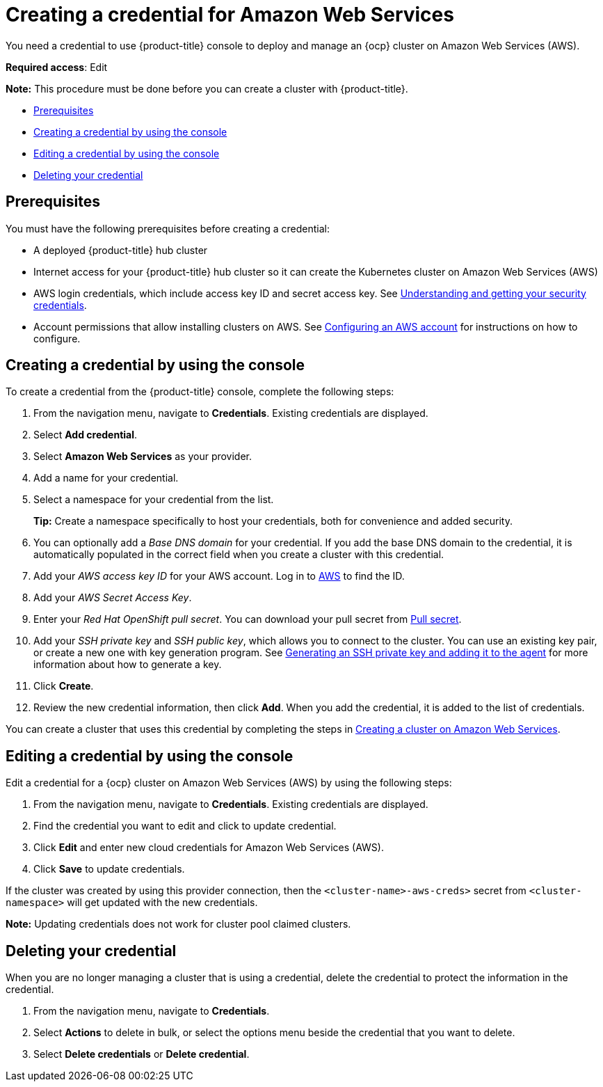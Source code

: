 [#creating-a-credential-for-amazon-web-services]
= Creating a credential for Amazon Web Services

You need a credential to use {product-title} console to deploy and manage an {ocp} cluster on Amazon Web Services (AWS).

**Required access**: Edit

*Note:* This procedure must be done before you can create a cluster with {product-title}.

* <<aws_cred_prereqs,Prerequisites>>
* <<aws_cred_create,Creating a credential by using the console>>
* <<aws_cred_edit,Editing a credential by using the console>>
* <<aws_cred_delete,Deleting your credential>>

[#aws_cred_prereqs]
== Prerequisites

You must have the following prerequisites before creating a credential:

* A deployed {product-title} hub cluster
* Internet access for your {product-title} hub cluster so it can create the Kubernetes cluster on Amazon Web Services (AWS)
* AWS login credentials, which include access key ID and secret access key.
See https://docs.aws.amazon.com/general/latest/gr/aws-sec-cred-types.html[Understanding and getting your security credentials].
* Account permissions that allow installing clusters on AWS.
See https://docs.openshift.com/container-platform/4.8/installing/installing_aws/installing-aws-account.html[Configuring an AWS account] for instructions on how to configure.

[#aws_cred_create]
== Creating a credential by using the console

To create a credential from the {product-title} console, complete the following steps:

. From the navigation menu, navigate to *Credentials*. Existing credentials are displayed.

. Select *Add credential*.
. Select *Amazon Web Services* as your provider.
. Add a name for your credential.
. Select a namespace for your credential from the list.
+
*Tip:* Create a namespace specifically to host your credentials, both for convenience and added security.

. You can optionally add a _Base DNS domain_ for your credential. If you add the base DNS domain to the credential, it is automatically populated in the correct field when you create a cluster with this credential.
. Add your _AWS access key ID_ for your AWS account.
Log in to https://console.aws.amazon.com/iam/home#/security_credentials[AWS] to find the ID.
. Add your _AWS Secret Access Key_.
. Enter your _Red Hat OpenShift pull secret_.
You can download your pull secret from https://cloud.redhat.com/openshift/install/pull-secret[Pull secret].
. Add your _SSH private key_ and _SSH public key_, which allows you to connect to the cluster.
You can use an existing key pair, or create a new one with key generation program.
See https://docs.openshift.com/container-platform/4.8/installing/installing_aws/installing-aws-default.html#ssh-agent-using_installing-aws-default[Generating an SSH private key and adding it to the agent] for more information about how to generate a key.
. Click *Create*.
. Review the new credential information, then click *Add*. When you add the credential, it is added to the list of credentials.

You can create a cluster that uses this credential by completing the steps in link:../clusters/create_ocp_aws.adoc#creating-a-cluster-on-amazon-web-services[Creating a cluster on Amazon Web Services].

[#aws_cred_edit]
== Editing a credential by using the console

Edit a credential for a {ocp} cluster on Amazon Web Services (AWS) by using the following steps:

. From the navigation menu, navigate to *Credentials*. Existing credentials are displayed.
. Find the credential you want to edit and click to update credential.
. Click *Edit* and enter new cloud credentials for Amazon Web Services (AWS).
. Click *Save* to update credentials.

If the cluster was created by using this provider connection, then the `<cluster-name>-aws-creds>` secret from `<cluster-namespace>` will get updated with the new credentials.

*Note:* Updating credentials does not work for cluster pool claimed clusters.

[#aws_cred_delete]
== Deleting your credential

When you are no longer managing a cluster that is using a credential, delete the credential to protect the information in the credential.

. From the navigation menu, navigate to *Credentials*.
. Select *Actions* to delete in bulk, or select the options menu beside the credential that you want to delete.
. Select *Delete credentials* or *Delete credential*.
